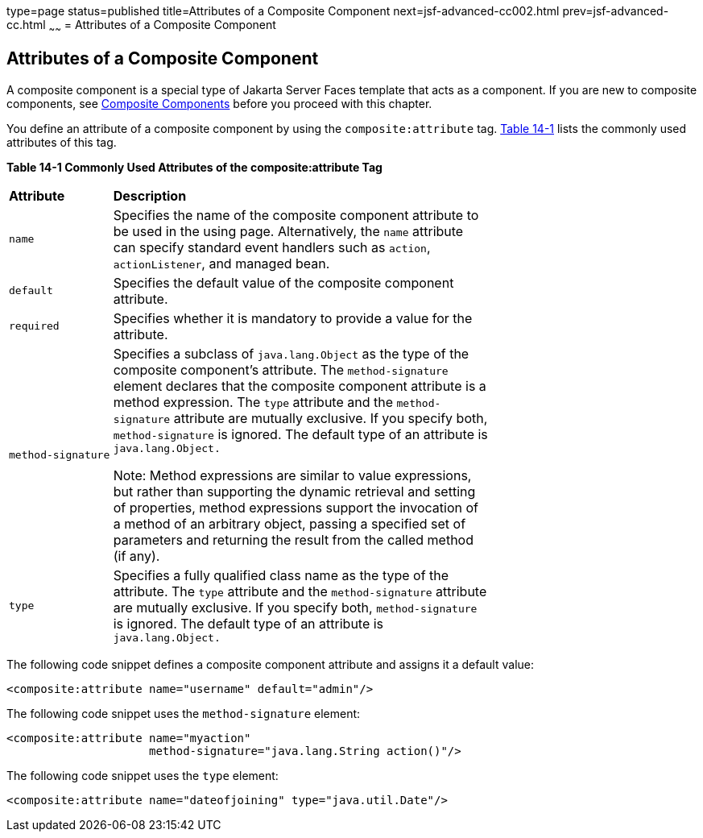 type=page
status=published
title=Attributes of a Composite Component
next=jsf-advanced-cc002.html
prev=jsf-advanced-cc.html
~~~~~~
= Attributes of a Composite Component


[[GKHWV]][[attributes-of-a-composite-component]]

Attributes of a Composite Component
-----------------------------------

A composite component is a special type of Jakarta Server Faces template
that acts as a component. If you are new to composite components, see
link:jsf-facelets/jsf-facelets005.html#GIQZR[Composite Components] before you proceed
with this chapter.

You define an attribute of a composite component by using the
`composite:attribute` tag. link:#GKHVF[Table 14-1] lists the commonly
used attributes of this tag.

[[sthref74]][[GKHVF]]

*Table 14-1 Commonly Used Attributes of the composite:attribute Tag*

[width="70%",cols="15%,55%"]
|=======================================================================
|*Attribute* |*Description*
|`name` |Specifies the name of the composite component attribute to be
used in the using page. Alternatively, the `name` attribute can specify
standard event handlers such as `action`, `actionListener`, and managed
bean.

|`default` |Specifies the default value of the composite component
attribute.

|`required` |Specifies whether it is mandatory to provide a value for
the attribute.

|`method-signature` a|
Specifies a subclass of `java.lang.Object` as the type of the composite
component's attribute. The `method-signature` element declares that the
composite component attribute is a method expression. The `type`
attribute and the `method-signature` attribute are mutually exclusive.
If you specify both, `method-signature` is ignored. The default type of
an attribute is `java.lang.Object.`

Note: Method expressions are similar to value expressions, but rather
than supporting the dynamic retrieval and setting of properties, method
expressions support the invocation of a method of an arbitrary object,
passing a specified set of parameters and returning the result from the
called method (if any).

|`type` |Specifies a fully qualified class name as the type of the
attribute. The `type` attribute and the `method-signature` attribute are
mutually exclusive. If you specify both, `method-signature` is ignored.
The default type of an attribute is `java.lang.Object.`
|=======================================================================


The following code snippet defines a composite component attribute and
assigns it a default value:

[source,oac_no_warn]
----
<composite:attribute name="username" default="admin"/>
----

The following code snippet uses the `method-signature` element:

[source,oac_no_warn]
----
<composite:attribute name="myaction"
                     method-signature="java.lang.String action()"/>
----

The following code snippet uses the `type` element:

[source,oac_no_warn]
----
<composite:attribute name="dateofjoining" type="java.util.Date"/>
----

